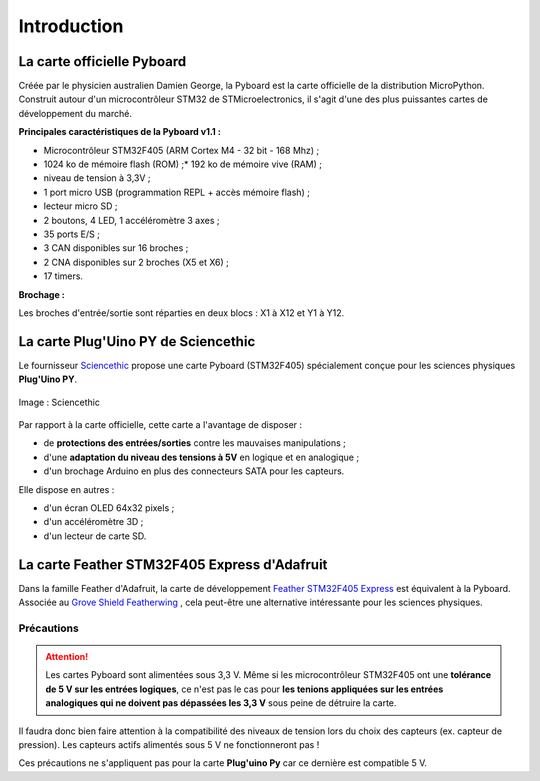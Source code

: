 ============
Introduction
============

La carte officielle Pyboard
===========================

.. image:: images/pyboard.jpg
   :width: 500
   :height: 500
   :scale: 70 %
   :alt: Quelques cartes Arduino.
   :align: center

Créée par le physicien australien Damien George, la Pyboard est la carte officielle de la distribution MicroPython. Construit autour d'un microcontrôleur STM32 de STMicroelectronics, il s'agit d'une des plus puissantes cartes de développement du marché.

**Principales caractéristiques de la Pyboard v1.1 :**

* Microcontrôleur STM32F405 (ARM Cortex M4 - 32 bit - 168 Mhz) ;
* 1024 ko de mémoire flash (ROM) ;* 192 ko de mémoire vive (RAM) ;
* niveau de tension à 3,3V ;
* 1 port micro USB (programmation REPL + accès mémoire flash) ;
* lecteur micro SD ;
* 2 boutons, 4 LED, 1 accéléromètre 3 axes ;
* 35 ports E/S ;
* 3 CAN disponibles sur 16 broches ;
* 2 CNA disponibles sur 2 broches (X5 et X6) ;
* 17 timers.

**Brochage :**

Les broches d'entrée/sortie sont réparties en deux blocs : X1 à X12 et Y1 à Y12.

.. image:: images/pybv11-pinout.jpg
   :width: 1200
   :height: 900
   :scale: 50 %
   :alt: Quelques cartes Arduino.
   :align: center

   

La carte **Plug'Uino PY** de Sciencethic
========================================

Le fournisseur `Sciencethic <https://www.sciencethic.com/accueil.html>`_ propose une carte Pyboard (STM32F405) spécialement conçue pour les sciences physiques **Plug'Uino PY**.

.. figure:: images/sciencethic_pluguino_py.png
   :width: 554
   :height: 591
   :scale: 70 %
   :alt: Quelques cartes Arduino.
   :align: center

   Image : Sciencethic


Par rapport à la carte officielle, cette carte a l'avantage de disposer :

* de **protections des entrées/sorties** contre les mauvaises manipulations ;
* d'une **adaptation du niveau des tensions à 5V** en logique et en analogique ;
* d'un brochage Arduino en plus des connecteurs SATA pour les capteurs.

Elle dispose en autres :

* d'un écran OLED 64x32 pixels ;
* d'un accéléromètre 3D ;
* d'un lecteur de carte SD.

La carte **Feather STM32F405 Express** d'Adafruit
=================================================

.. image:: images/adafruit_feather_stm32f405.jpg
   :width: 500
   :height: 394
   :scale: 70 %
   :alt: Quelques cartes Arduino.
   :align: center

Dans la famille Feather d'Adafruit, la carte de développement `Feather STM32F405 Express <https://www.adafruit.com/product/4382>`_  est équivalent à la Pyboard. Associée au  `Grove Shield Featherwing <https://www.adafruit.com/product/4309>`_ , cela peut-être une alternative intéressante pour les sciences physiques.

Précautions
-----------

.. attention::

    Les cartes Pyboard sont alimentées sous 3,3 V. Même si les microcontrôleur STM32F405 ont une **tolérance de 5 V sur les entrées logiques**, ce n'est pas le cas pour **les tenions appliquées sur les entrées analogiques qui ne doivent pas dépassées les 3,3 V** sous peine de détruire la carte.

Il faudra donc bien faire attention à la compatibilité des niveaux de tension lors du choix des capteurs (ex. capteur de pression). Les capteurs actifs alimentés sous 5 V ne fonctionneront pas !

Ces précautions ne s'appliquent pas pour la carte **Plug'uino Py** car ce dernière est compatible 5 V.
